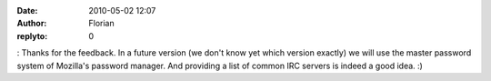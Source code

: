 :date: 2010-05-02 12:07
:author: Florian
:replyto: 0

: Thanks for the feedback. In a future version (we don't know yet which version exactly) we will use the master password system of Mozilla's password manager. And providing a list of common IRC servers is indeed a good idea. :)
